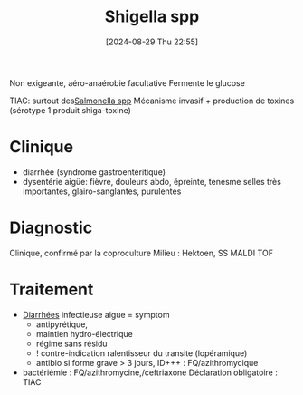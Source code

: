 #+title:      Shigella spp
#+date:       [2024-08-29 Thu 22:55]
#+filetags:   :bactérie:bactério:
#+identifier: 20240829T225530

Non exigeante, aéro-anaérobie facultative
Fermente le glucose

TIAC: surtout des[[denote:20240829T215907][Salmonella spp]]
Mécanisme invasif + production de toxines (sérotype 1 produit shiga-toxine)
* Clinique
- diarrhée (syndrome gastroentéritique)
- dysentérie aigüe: fièvre, douleurs abdo, épreinte, tenesme
  selles très importantes, glairo-sanglantes, purulentes
* Diagnostic
Clinique, confirmé par la coproculture
Milieu : Hektoen, SS
MALDI TOF
* Traitement
- [[denote:20240515T224830][Diarrhées]] infectieuse aigue = symptom
  - antipyrétique,
  - maintien hydro-électrique
  - régime sans résidu
  - ! contre-indication ralentisseur du transite (lopéramique)
  - antibio si forme grave > 3 jours, ID+++ : FQ/azithromycique
- bactériémie : FQ/azithromycine,/ceftriaxone
 Déclaration obligatoire : TIAC
